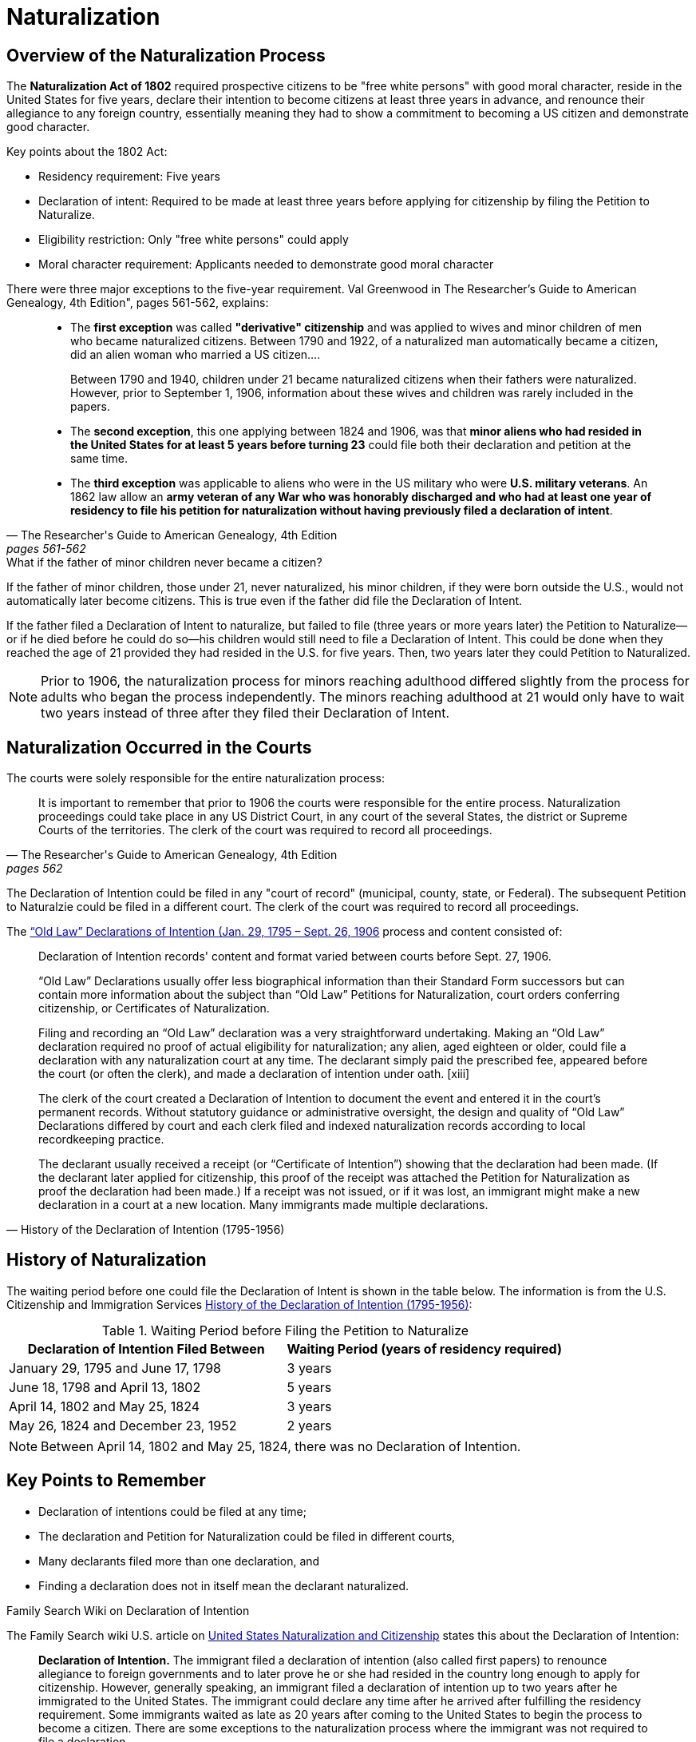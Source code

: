 = Naturalization

== Overview of the Naturalization Process

The **Naturalization Act of 1802** required prospective citizens to be "free
white persons" with good moral character, reside in the United States for five
years, declare their intention to become citizens at least three years in
advance, and renounce their allegiance to any foreign country, essentially
meaning they had to show a commitment to becoming a US citizen and demonstrate
good character. 

Key points about the 1802 Act:

* Residency requirement: Five years 
* Declaration of intent: Required to be made at least three years before applying for citizenship by
filing the Petition to Naturalize. 
* Eligibility restriction: Only "free white persons" could apply 
* Moral character requirement: Applicants needed to demonstrate good moral character

There were three major exceptions to the five-year requirement. Val Greenwood
in The Researcher's Guide to American Genealogy, 4th Edition", pages 561-562,
explains:

[quote, "The Researcher's Guide to American Genealogy, 4th Edition", pages 561-562]
____
* The **first exception** was called **"derivative" citizenship** and was applied to
wives and minor children of men who became naturalized citizens. Between 1790
and 1922, of a naturalized man automatically became a citizen, did an alien
woman who married a US citizen.... 
+
Between 1790 and 1940, children under 21 became naturalized citizens when
their fathers were naturalized. However, prior to September 1, 1906, information
about these wives and children was rarely included in the papers.

* The **second exception**, this one applying between 1824 and 1906, was that
**minor aliens who had resided in the United States for at least 5 years before
turning 23** could file both their declaration and petition at the same time. 

* The **third exception** was applicable to aliens who were in the US military
who were **U.S. military veterans**. An 1862 law allow an **army veteran of
any War who was honorably discharged and who had at least one year of residency
to file his petition for naturalization without having previously filed a
declaration of intent**.
____ 

.What if the father of minor children never became a citizen?
****
If the father of minor children, those under 21, never naturalized, his minor
children, if they were born outside the U.S., would not automatically later
become citizens. This is true even if the father did file the Declaration of
Intent.

If the father filed a Declaration of Intent to naturalize, but failed to file
(three years or more years later) the Petition to Naturalize--or if he died
before he could do so--his children would still need to file a Declaration of
Intent. This could be done when they reached the age of 21 provided they had
resided in the U.S. for five years. Then, two years later they could Petition
to Naturalized.

NOTE: Prior to 1906, the naturalization process for minors reaching adulthood
differed slightly from the process for adults who began the process
independently. The minors reaching adulthood at 21 would only have to wait two
years instead of three after they filed their Declaration of Intent.
****

== Naturalization Occurred in the Courts

The courts were solely responsible for the entire naturalization
process:

[quote, "The Researcher's Guide to American Genealogy, 4th Edition", pages 562]
____
It is important to remember that prior to 1906 the courts were responsible for
the entire process. Naturalization proceedings could take place in any US
District Court, in any court of the several States, the district or Supreme
Courts of the territories. The clerk of the court was required to record all
proceedings.
____

The Declaration of Intention could be filed in any "court of record" (municipal,
county, state, or Federal).  The subsequent Petition to Naturalzie could be filed in
a different court. The clerk of the court was required to record all proceedings.

The <<history-declaration-of-intention, “Old Law” Declarations of Intention (Jan. 29,
1795 – Sept. 26, 1906>> process and content consisted of: 
 
[quote, History of the Declaration of Intention (1795-1956)]
____
Declaration of Intention records' content and format varied between courts
before Sept. 27, 1906.

“Old Law” Declarations usually offer less biographical information than their
Standard Form successors but can contain more information about the subject
than “Old Law” Petitions for Naturalization, court orders conferring
citizenship, or Certificates of Naturalization.

Filing and recording an “Old Law” declaration was a very straightforward undertaking.
Making an “Old Law” declaration required no proof of actual eligibility for
naturalization; any alien, aged eighteen or older, could file a declaration
with any naturalization court at any time. The declarant simply paid the
prescribed fee, appeared before the court (or often the clerk), and made a
declaration of intention under oath. [xiii]

The clerk of the court created a Declaration of Intention to document the event
and entered it in the court’s permanent records. Without statutory guidance or
administrative oversight, the design and quality of “Old Law” Declarations
differed by court and each clerk filed and indexed naturalization records
according to local recordkeeping practice.

The declarant usually received a receipt (or “Certificate of Intention”)
showing that the declaration had been made. (If the declarant later applied for
citizenship, this proof of the receipt was attached the Petition for
Naturalization as proof the declaration had been made.) If a receipt was not
issued, or if it was lost, an immigrant might make a new declaration in a court
at a new location. Many immigrants made multiple declarations.
____

== History of Naturalization

The waiting period before one could file the Declaration of Intent is shown in the
table below. The information is from the U.S. Citizenship and Immigration Services
link:https://www.uscis.gov/about-us/our-history/stories-from-the-archives/history-of-the-declaration-of-intention-1795-1956[History
of the Declaration of Intention (1795-1956)]:

.Waiting Period before Filing the Petition to Naturalize
|===
|Declaration of Intention Filed Between|Waiting Period (years of residency required)

|January 29, 1795 and June 17, 1798|3 years
|June 18, 1798 and April 13, 1802  |5 years
|April 14, 1802 and May 25, 1824   |3 years
|May 26, 1824 and December 23, 1952|2 years
|===

NOTE: Between April 14, 1802 and May 25, 1824, there was no Declaration of Intention.

== Key Points to Remember

* Declaration of intentions could be filed at any time;
* The declaration and Petition for Naturalization could be filed in different courts,
* Many declarants filed more than one declaration, and
* Finding a declaration does not in itself mean the declarant naturalized.

.Family Search Wiki on Declaration of Intention
****
The Family Search wiki U.S. article on <<family-search, United States Naturalization and Citizenship>>
states this about the Declaration of Intention:

[quote]
____
**Declaration of Intention.** The immigrant filed a declaration of intention (also
called first papers) to renounce allegiance to foreign governments and to later
prove he or she had resided in the country long enough to apply for
citizenship. However, generally speaking, an immigrant filed a declaration of
intention up to two years after he immigrated to the United States. The
immigrant could declare any time after he arrived after fulfilling the
residency requirement. Some immigrants waited as late as 20 years after coming
to the United States to begin the process to become a citizen. There are some
exceptions to the naturalization process where the immigrant was not required
to file a declaration.
____

The article also states the 5-year residency requirement before filing the Petition to Naturalization also
include a 1-year residency in the state.
****

== Civil War Veterans

A law passed in 1862 allowed Army Veterans of a war could file with a Declaration of Intent
after only one year of residence in the U.S.

== Records of Naturalization

The main naturalization document are:

* **Declaration of Intention** - Prior to 1906, this gave the county of origin, applicant's +
name, date of application, applicant's signature. After 1906, much more information was given.
* **Petition to Naturalize**
* **Certificate of Citizenship** issued once citizenship was granted. The courts did +
not retain a copy.

Other documents that may also appear:

* Naturalization Deposition
* Oath of Allegiance
* Certificate of Arrival

.Categories of Naturalizatioin Records and Where they are located 
****
The excerpt below explains what is and what is not in court order books and the difference
between naturalization documents and the notes in court order books about naturalization
proceedings. It is from the foreword of _An Index to Naturalization Record in pre-1907 Order
Books of Indiana County Courts_:

[quote, Foreword to _An Index to Naturalization Record in pre-1907 Order Books of Indiana County Courts_]
____
Before the 1950s candidate could file the necessary paperwork in any court from the federal
level down to the local level. Thus, researchers looking for naturalization records must be
aware of the categories of naturalization records and where they are located. Currently in
Indiana, naturalization records fall into two categories: **naturalization proceeding notes
in court order books, which are notes abiyt court proceedings jotted don by court clerks and
which indexed in this volume;** and "naturalization documents", which are manuscript items
such as forms, certificates, and bound naturalization books, which are located at the Indiana
State Archives.
____
****

=== What the Declaration of Intent Did 

The Declaration of Intention did not make you a U.S. citizen. But declarants could be <<history-declaration-of-intention, conscripted into
the U.S. Armed Services>> and nine states even allowed declarants to vote.

== Naturalization and Immigrants who Applied for Land Patents 

Recent immigrants could apply to buy a federal land patent. They were not
required to be citizens, nor were they required to first make a Declaration of
Intention to naturalize--although the Preemption Act of 1841, which gave
"squatters" (those already living on public domain land) the first chance the
purchase the land on which they resided, did require either citizenship or
making a Declaration of Intention to naturalize.

As Allison B. Tirres writes in <<ownership-article, "Ownership Without
Citizenship: The Creation of Noncitizen Property Rights">>, page 25, it was not
until 1887 that alien purchase of pulic land was qualified:

[quote, "Ownership Without Citizenship: The Creation of Noncitizen Property Rights", page 25]
____
Not until 1887 would Congress prohibit alien purchase of public lands, and that
prohibition was significantly qualified by an exception allowing noncitizens
who had filed declarations of intent to purchase.
____

On pages 24-25, she adds:

[quote, "Ownership Without Citizenship: The Creation of Noncitizen Property Rights", page 24-25]
____
The ability of aliens to purchase federal land remained free of either
naturalization or declaration of intent requirements; as the Attorney General
wrote in an opinion regarding an 1854 land law, "But what is there in the act
to forbid the alien to purchase... in open competition with all the world, as
he may other public lands? I do not perceive anything."
____


[bibliography]
== References

* [[[history-declaration-of-intention]]] History of the Declaration of Intention (1795-1956), U.S. Citizenship Services, URL: 
https://www.uscis.gov/about-us/our-history/stories-from-the-archives/history-of-the-declaration-of-intention-1795-1956
* [[[family-search]]] link:https://www.familysearch.org/en/wiki/United_States_Naturalization_and_Citizenship[United States Naturalization and Citizenship]United States Naturalization and Citizenship
* [[[ownership-article]]] Allison B. Tirres, Ownership Without Citizenship: The Creation of Noncitizen Property Rights, 19 MICH. J.
RACE & L. 1 (2013). Available at: https://repository.law.umich.edu/mjrl/vol19/iss1/1
